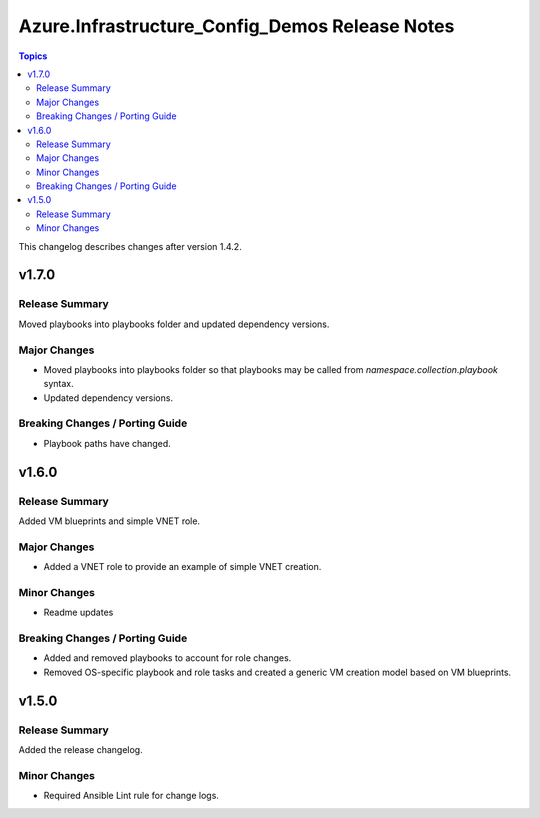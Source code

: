 ===============================================
Azure.Infrastructure_Config_Demos Release Notes
===============================================

.. contents:: Topics

This changelog describes changes after version 1.4.2.

v1.7.0
======

Release Summary
---------------

Moved playbooks into playbooks folder and updated dependency versions.

Major Changes
-------------

- Moved playbooks into playbooks folder so that playbooks may be called from `namespace.collection.playbook` syntax.
- Updated dependency versions.

Breaking Changes / Porting Guide
--------------------------------

- Playbook paths have changed.

v1.6.0
======

Release Summary
---------------

Added VM blueprints and simple VNET role.

Major Changes
-------------

- Added a VNET role to provide an example of simple VNET creation.

Minor Changes
-------------

- Readme updates

Breaking Changes / Porting Guide
--------------------------------

- Added and removed playbooks to account for role changes.
- Removed OS-specific playbook and role tasks and created a generic VM creation model based on VM blueprints.

v1.5.0
======

Release Summary
---------------

Added the release changelog.

Minor Changes
-------------

- Required Ansible Lint rule for change logs.
